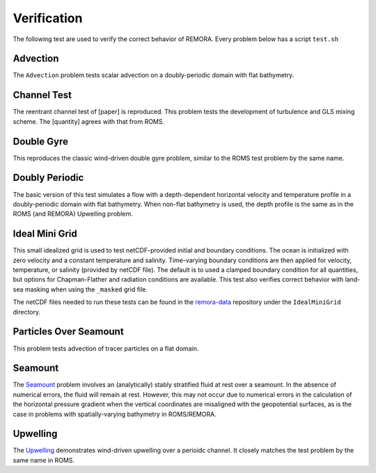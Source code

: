 .. role:: cpp(code)
  :language: c++

.. _sec:Verification:

Verification
============

The following test are used to verify the correct behavior of REMORA. Every problem below has a script ``test.sh``

.. _advection:

Advection
---------

The ``Advection`` problem tests scalar advection on a doubly-periodic domain with
flat bathymetry.


.. _channeltest:

Channel Test
------------

The reentrant channel test of [paper] is reproduced. This problem tests the development of turbulence and GLS mixing scheme. The [quantity] agrees with that from ROMS.


.. _doublegyre:

Double Gyre
-----------

This reproduces the classic wind-driven double gyre problem, similar to the ROMS test problem by the same name.


.. _doublyperiodic:

Doubly Periodic
---------------

The basic version of this test simulates a flow with a depth-dependent horizontal velocity and temperature profile in a doubly-periodic domain with flat bathymetry. When non-flat bathymetry is used, the depth profile is the same as in the ROMS (and REMORA) Upwelling problem.

.. _idealminigrid:

Ideal Mini Grid
---------------

This small idealized grid is used to test netCDF-provided initial and boundary conditions. The ocean is initialized with zero velocity and a constant temperature and salinity. Time-varying boundary conditions are then applied for velocity, temperature, or salinity (provided by netCDF file). The default is to used a clamped boundary condition for all quantities, but options for Chapman-Flather and radiation conditions are available. This test also verifies correct behavior with land-sea masking when using the ``_masked`` grid file.

The netCDF files needed to run these tests can be found in the `remora-data <https://github.com/seahorce-scidac/remora-data>`_ repository under the ``IdealMiniGrid`` directory.

.. _particlesseamount:

Particles Over Seamount
-----------------------

This problem tests advection of tracer particles on a flat domain.

.. _seamount-desc:

Seamount
--------

The `Seamount <https://www.myroms.org/wiki/SEAMOUNT_CASE>`_ problem involves an (analytically) stably stratified fluid at rest over a seamount. In the absence of numerical errors, the fluid will remain at rest. However, this may not occur due to numerical errors in the calculation of the horizontal pressure gradient when the vertical coordinates are misaligned with the geopotential surfaces, as is the case in problems with spatially-varying bathymetry in ROMS/REMORA.


.. _upwelling-desc:

Upwelling
---------

The `Upwelling <https://www.myroms.org/wiki/UPWELLING_CASE>`_ demonstrates wind-driven upwelling over a perioidc channel. It closely matches the test problem by the same name in ROMS.
